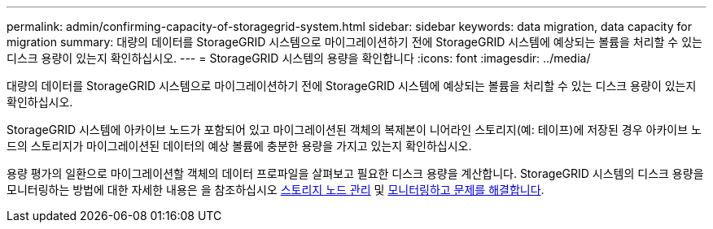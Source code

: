---
permalink: admin/confirming-capacity-of-storagegrid-system.html 
sidebar: sidebar 
keywords: data migration, data capacity for migration 
summary: 대량의 데이터를 StorageGRID 시스템으로 마이그레이션하기 전에 StorageGRID 시스템에 예상되는 볼륨을 처리할 수 있는 디스크 용량이 있는지 확인하십시오. 
---
= StorageGRID 시스템의 용량을 확인합니다
:icons: font
:imagesdir: ../media/


[role="lead"]
대량의 데이터를 StorageGRID 시스템으로 마이그레이션하기 전에 StorageGRID 시스템에 예상되는 볼륨을 처리할 수 있는 디스크 용량이 있는지 확인하십시오.

StorageGRID 시스템에 아카이브 노드가 포함되어 있고 마이그레이션된 객체의 복제본이 니어라인 스토리지(예: 테이프)에 저장된 경우 아카이브 노드의 스토리지가 마이그레이션된 데이터의 예상 볼륨에 충분한 용량을 가지고 있는지 확인하십시오.

용량 평가의 일환으로 마이그레이션할 객체의 데이터 프로파일을 살펴보고 필요한 디스크 용량을 계산합니다. StorageGRID 시스템의 디스크 용량을 모니터링하는 방법에 대한 자세한 내용은 을 참조하십시오 xref:managing-storage-nodes.adoc[스토리지 노드 관리] 및 xref:../monitor/index.adoc[모니터링하고 문제를 해결합니다].
